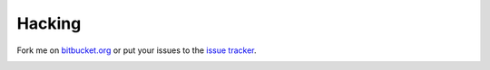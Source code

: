 Hacking
=======

Fork me on `bitbucket.org`_ or put your issues to the `issue tracker`_.

.. image:: https://secure.travis-ci.org/icemac/icemac.truncatetext.png

.. _`bitbucket.org` : https://bitbucket.org/icemac/icemac.truncatetext
.. _`issue tracker` : https://bitbucket.org/icemac/icemac.truncatetext/issues